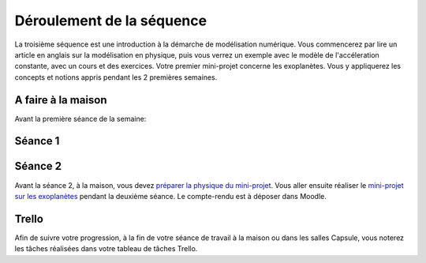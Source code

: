 ==========================
Déroulement de la séquence
==========================

La troisième séquence est une introduction à la démarche de modélisation numérique. Vous commencerez par lire un
article en anglais sur la modélisation en physique, puis vous verrez un exemple avec le modèle de l'accéleration
constante, avec un cours et des exercices. Votre premier mini-projet concerne les exoplanètes. Vous y appliquerez
les concepts et notions appris pendant les 2 premières semaines.

A faire à la maison
-------------------
Avant la première séance de la semaine:


Séance 1
--------

Séance 2
--------
Avant la séance 2, à la maison, vous devez `préparer la physique du mini-projet`__. Vous aller ensuite réaliser le
`mini-projet sur les exoplanètes`__ pendant la deuxième séance. Le compte-rendu est à déposer dans Moodle.

__ ./exoplanetes-kepler.rst#A-la-maison
__ ./exoplanetes-kepler.rst

Trello
------
Afin de suivre votre progression, à la fin de votre séance de travail à la maison ou dans les salles Capsule,
vous noterez les tâches réalisées dans votre tableau de tâches Trello.
